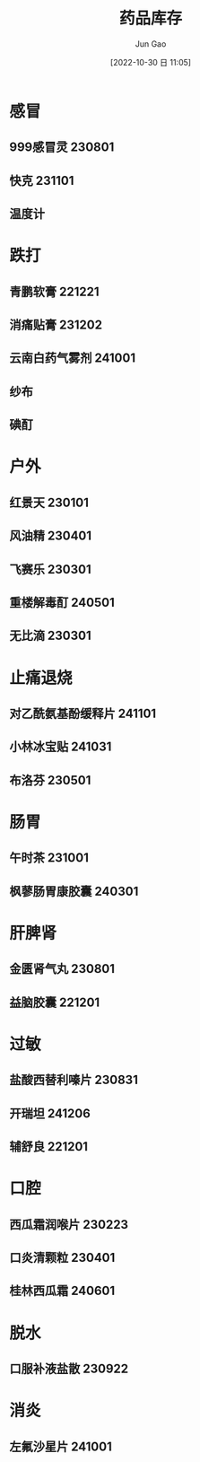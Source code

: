 :PROPERTIES:
:ID:       CEC7F42B-19DB-4753-BD5E-6E229D521FF9
:END:
#+TITLE: 药品库存
#+AUTHOR: Jun Gao
#+DATE: [2022-10-30 日 11:05]
#+HUGO_BASE_DIR: ~/notes
#+HUGO_SECTION: ch/docs
* 感冒
** 999感冒灵 230801
** 快克 231101
** 温度计

* 跌打
** 青鹏软膏 221221
** 消痛贴膏 231202
** 云南白药气雾剂 241001

** 纱布
** 碘酊

* 户外
** 红景天 230101
** 风油精 230401
** 飞赛乐 230301
** 重楼解毒酊 240501

** 无比滴 230301

* 止痛退烧
** 对乙酰氨基酚缓释片 241101
** 小林冰宝贴 241031
** 布洛芬 230501
* 肠胃
** 午时茶 231001
** 枫蓼肠胃康胶囊 240301
* 肝脾肾
** 金匮肾气丸 230801
** 益脑胶囊 221201

* 过敏
** 盐酸西替利嗪片 230831
** 开瑞坦 241206
** 辅舒良 221201
* 口腔
** 西瓜霜润喉片 230223
** 口炎清颗粒 230401
** 桂林西瓜霜 240601
* 脱水
** 口服补液盐散 230922
* 消炎
** 左氟沙星片 241001
